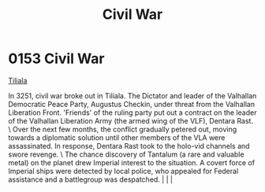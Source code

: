 :PROPERTIES:
:ID:       6be54d33-4470-47b2-8768-2b46bb51c3aa
:END:
#+title: Civil War
#+filetags: :beacon:
*    0153  Civil War
[[id:35ef7825-95ca-418d-9cc2-9e7934b351c9][Tiliala]]

In 3251, civil war broke out in Tiliala. The Dictator and leader of the Valhallan Democratic Peace Party, Augustus Checkin, under threat from the Valhallan Liberation Front. 'Friends' of the ruling party put out a contract on the leader of the Valhallan Liberation Army (the armed wing of the VLF), Dentara Rast. \ Over the next few months, the conflict gradually petered out, moving towards a diplomatic solution until other members of the VLA were assassinated. In response, Dentara Rast took to the holo-vid channels and swore revenge. \ The chance discovery of Tantalum (a rare and valuable metal) on the planet drew Imperial interest to the situation. A covert force of Imperial ships were detected by local police, who appealed for Federal assistance and a battlegroup was despatched.                                                                                                                                                                                                                                                                                                                                                                                                                                                                                                                                                                                                                                                                                                                                                                                                                                                                                                                                                                                                                                                                                                                                                                                                                                                                                                                                                                                                                                                                                                                                                                                                                                                                                                                                                                                                                                                                                                                                                                                                                                                                                                                                                                                                                            |   |   |                                                                                                                                                                                                                                                                                                                                                

[[file:img/beacons/0153.png]]
